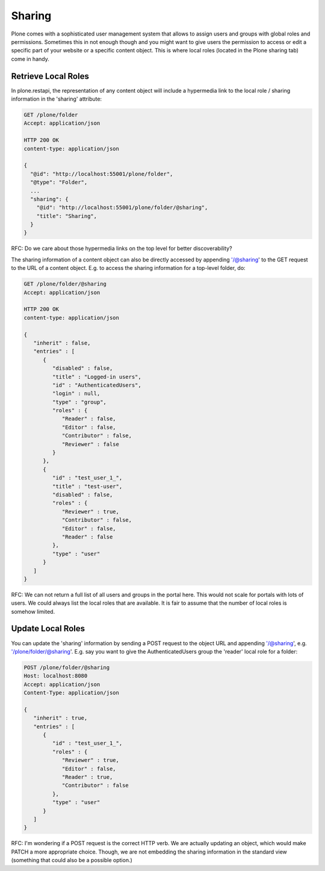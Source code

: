 Sharing
=======

Plone comes with a sophisticated user management system that allows to assign users and groups with global roles and permissions. Sometimes this in not enough though and you might want to give users the permission to access or edit a specific part of your website or a specific content object. This is where local roles (located in the Plone sharing tab) come in handy.


Retrieve Local Roles
--------------------

In plone.restapi, the representation of any content object will include a hypermedia link to the local role / sharing information in the 'sharing' attribute:

.. code:: json

  GET /plone/folder
  Accept: application/json

  HTTP 200 OK
  content-type: application/json

  {
    "@id": "http://localhost:55001/plone/folder",
    "@type": "Folder",
    ...
    "sharing": {
      "@id": "http://localhost:55001/plone/folder/@sharing",
      "title": "Sharing",
    }
  }

RFC: Do we care about those hypermedia links on the top level for better discoverability?

The sharing information of a content object can also be directly accessed by appending '/@sharing' to the GET request to the URL of a content object. E.g. to access the sharing information for a top-level folder, do:

.. code:: json

  GET /plone/folder/@sharing
  Accept: application/json

  HTTP 200 OK
  content-type: application/json

  {
     "inherit" : false,
     "entries" : [
        {
           "disabled" : false,
           "title" : "Logged-in users",
           "id" : "AuthenticatedUsers",
           "login" : null,
           "type" : "group",
           "roles" : {
              "Reader" : false,
              "Editor" : false,
              "Contributor" : false,
              "Reviewer" : false
           }
        },
        {
           "id" : "test_user_1_",
           "title" : "test-user",
           "disabled" : false,
           "roles" : {
              "Reviewer" : true,
              "Contributor" : false,
              "Editor" : false,
              "Reader" : false
           },
           "type" : "user"
        }
     ]
  }
  

RFC: We can not return a full list of all users and groups in the portal here. This would not scale for portals with lots of users. We could always list the local roles that are available. It is fair to assume that the number of local roles is somehow limited.


Update Local Roles
------------------

You can update the 'sharing' information by sending a POST request to the object URL and appending '/@sharing', e.g. '/plone/folder/@sharing'. E.g. say you want to give the AuthenticatedUsers group the 'reader' local role for a folder:

.. code:: json

  POST /plone/folder/@sharing
  Host: localhost:8080
  Accept: application/json
  Content-Type: application/json

  {
     "inherit" : true,
     "entries" : [
        {
           "id" : "test_user_1_",
           "roles" : {
              "Reviewer" : true,
              "Editor" : false,
              "Reader" : true,
              "Contributor" : false
           },
           "type" : "user"
        }
     ]
  }
  

RFC: I'm wondering if a POST request is the correct HTTP verb. We are actually updating an object, which would make PATCH a more appropriate choice. Though, we are not embedding the sharing information in the standard view (something that could also be a possible option.)
